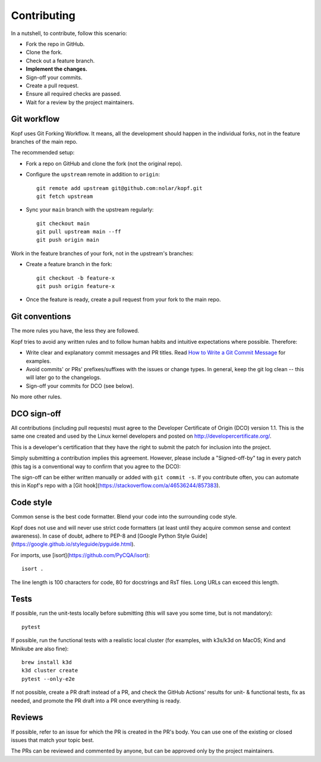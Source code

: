 ============
Contributing
============

.. highlight:: bash

In a nutshell, to contribute, follow this scenario:

* Fork the repo in GitHub.
* Clone the fork.
* Check out a feature branch.
* **Implement the changes.**
* Sign-off your commits.
* Create a pull request.
* Ensure all required checks are passed.
* Wait for a review by the project maintainers.


Git workflow
============

Kopf uses Git Forking Workflow. It means, all the development should happen
in the individual forks, not in the feature branches of the main repo.

The recommended setup:

* Fork a repo on GitHub and clone the fork (not the original repo).
* Configure the ``upstream`` remote in addition to ``origin``::

        git remote add upstream git@github.com:nolar/kopf.git
        git fetch upstream

* Sync your ``main`` branch with the upstream regularly::

        git checkout main
        git pull upstream main --ff
        git push origin main

Work in the feature branches of your fork, not in the upstream's branches:

* Create a feature branch in the fork::

        git checkout -b feature-x
        git push origin feature-x

* Once the feature is ready, create a pull request
  from your fork to the main repo.

.. seealso::

    * `Overview of the Forking Workflow. <https://gist.github.com/Chaser324/ce0505fbed06b947d962>`_
    * `GitHub's manual on forking <https://help.github.com/en/articles/fork-a-repo>`_
    * `GitHub's manual on syncing the fork <https://help.github.com/en/articles/syncing-a-fork>`_


Git conventions
===============

The more rules you have, the less they are followed.

Kopf tries to avoid any written rules and to follow human habits
and intuitive expectations where possible. Therefore:

* Write clear and explanatory commit messages and PR titles.
  Read `How to Write a Git Commit Message <https://chris.beams.io/posts/git-commit/>`_
  for examples.
* Avoid commits' or PRs' prefixes/suffixes with the issues or change types.
  In general, keep the git log clean -- this will later go to the changelogs.
* Sign-off your commits for DCO (see below).

No more other rules.


DCO sign-off
============

All contributions (including pull requests) must agree
to the Developer Certificate of Origin (DCO) version 1.1.
This is the same one created and used by the Linux kernel developers
and posted on http://developercertificate.org/.

This is a developer's certification that they have the right to submit
the patch for inclusion into the project.

Simply submitting a contribution implies this agreement.
However, please include a "Signed-off-by" tag in every patch
(this tag is a conventional way to confirm that you agree to the DCO):

The sign-off can be either written manually or added with ``git commit -s``.
If you contribute often, you can automate this in Kopf's repo with
a [Git hook](https://stackoverflow.com/a/46536244/857383).


Code style
==========

Common sense is the best code formatter.
Blend your code into the surrounding code style.

Kopf does not use and will never use strict code formatters
(at least until they acquire common sense and context awareness).
In case of doubt, adhere to PEP-8 and [Google Python Style Guide](https://google.github.io/styleguide/pyguide.html).

For imports, use [isort](https://github.com/PyCQA/isort)::

    isort .

The line length is 100 characters for code, 80 for docstrings and RsT files.
Long URLs can exceed this length.


Tests
=====

If possible, run the unit-tests locally before submitting
(this will save you some time, but is not mandatory)::

    pytest

If possible, run the functional tests with a realistic local cluster
(for examples, with k3s/k3d on MacOS; Kind and Minikube are also fine)::

    brew install k3d
    k3d cluster create
    pytest --only-e2e

If not possible, create a PR draft instead of a PR,
and check the GitHub Actions' results for unit- & functional tests,
fix as needed, and promote the PR draft into a PR once everything is ready.


Reviews
=======

If possible, refer to an issue for which the PR is created in the PR's body.
You can use one of the existing or closed issues that match your topic best.

The PRs can be reviewed and commented by anyone,
but can be approved only by the project maintainers.
